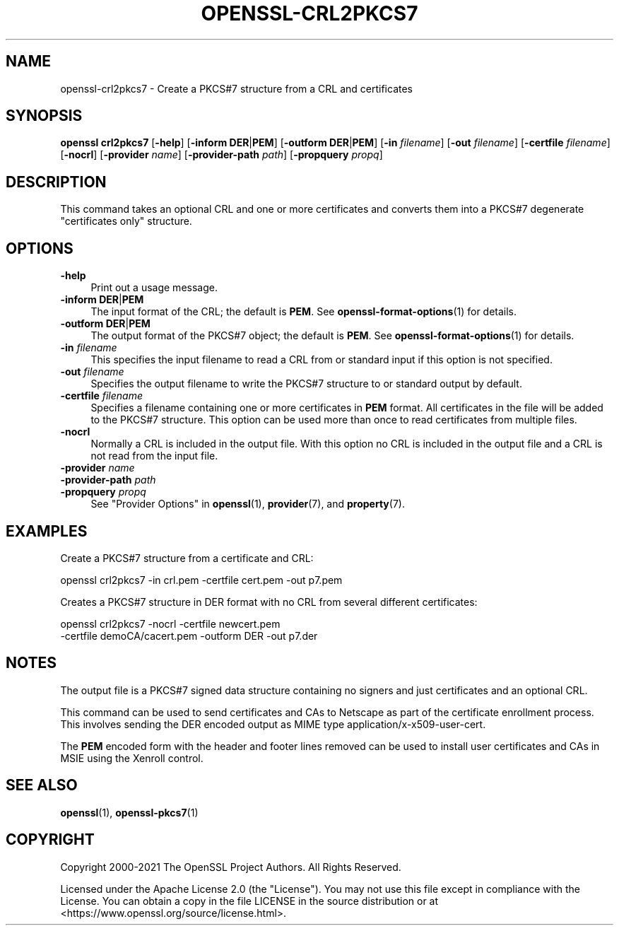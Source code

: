 .\" -*- mode: troff; coding: utf-8 -*-
.\" Automatically generated by Pod::Man v6.0.2 (Pod::Simple 3.45)
.\"
.\" Standard preamble:
.\" ========================================================================
.de Sp \" Vertical space (when we can't use .PP)
.if t .sp .5v
.if n .sp
..
.de Vb \" Begin verbatim text
.ft CW
.nf
.ne \\$1
..
.de Ve \" End verbatim text
.ft R
.fi
..
.\" \*(C` and \*(C' are quotes in nroff, nothing in troff, for use with C<>.
.ie n \{\
.    ds C` ""
.    ds C' ""
'br\}
.el\{\
.    ds C`
.    ds C'
'br\}
.\"
.\" Escape single quotes in literal strings from groff's Unicode transform.
.ie \n(.g .ds Aq \(aq
.el       .ds Aq '
.\"
.\" If the F register is >0, we'll generate index entries on stderr for
.\" titles (.TH), headers (.SH), subsections (.SS), items (.Ip), and index
.\" entries marked with X<> in POD.  Of course, you'll have to process the
.\" output yourself in some meaningful fashion.
.\"
.\" Avoid warning from groff about undefined register 'F'.
.de IX
..
.nr rF 0
.if \n(.g .if rF .nr rF 1
.if (\n(rF:(\n(.g==0)) \{\
.    if \nF \{\
.        de IX
.        tm Index:\\$1\t\\n%\t"\\$2"
..
.        if !\nF==2 \{\
.            nr % 0
.            nr F 2
.        \}
.    \}
.\}
.rr rF
.\"
.\" Required to disable full justification in groff 1.23.0.
.if n .ds AD l
.\" ========================================================================
.\"
.IX Title "OPENSSL-CRL2PKCS7 1ossl"
.TH OPENSSL-CRL2PKCS7 1ossl 2024-10-20 3.3.2 OpenSSL
.\" For nroff, turn off justification.  Always turn off hyphenation; it makes
.\" way too many mistakes in technical documents.
.if n .ad l
.nh
.SH NAME
openssl\-crl2pkcs7 \- Create a PKCS#7 structure from a CRL and certificates
.SH SYNOPSIS
.IX Header "SYNOPSIS"
\&\fBopenssl\fR \fBcrl2pkcs7\fR
[\fB\-help\fR]
[\fB\-inform\fR \fBDER\fR|\fBPEM\fR]
[\fB\-outform\fR \fBDER\fR|\fBPEM\fR]
[\fB\-in\fR \fIfilename\fR]
[\fB\-out\fR \fIfilename\fR]
[\fB\-certfile\fR \fIfilename\fR]
[\fB\-nocrl\fR]
[\fB\-provider\fR \fIname\fR]
[\fB\-provider\-path\fR \fIpath\fR]
[\fB\-propquery\fR \fIpropq\fR]
.SH DESCRIPTION
.IX Header "DESCRIPTION"
This command takes an optional CRL and one or more
certificates and converts them into a PKCS#7 degenerate "certificates
only" structure.
.SH OPTIONS
.IX Header "OPTIONS"
.IP \fB\-help\fR 4
.IX Item "-help"
Print out a usage message.
.IP "\fB\-inform\fR \fBDER\fR|\fBPEM\fR" 4
.IX Item "-inform DER|PEM"
The input format of the CRL; the default is \fBPEM\fR.
See \fBopenssl\-format\-options\fR\|(1) for details.
.IP "\fB\-outform\fR \fBDER\fR|\fBPEM\fR" 4
.IX Item "-outform DER|PEM"
The output format of the PKCS#7 object; the default is \fBPEM\fR.
See \fBopenssl\-format\-options\fR\|(1) for details.
.IP "\fB\-in\fR \fIfilename\fR" 4
.IX Item "-in filename"
This specifies the input filename to read a CRL from or standard input if this
option is not specified.
.IP "\fB\-out\fR \fIfilename\fR" 4
.IX Item "-out filename"
Specifies the output filename to write the PKCS#7 structure to or standard
output by default.
.IP "\fB\-certfile\fR \fIfilename\fR" 4
.IX Item "-certfile filename"
Specifies a filename containing one or more certificates in \fBPEM\fR format.
All certificates in the file will be added to the PKCS#7 structure. This
option can be used more than once to read certificates from multiple
files.
.IP \fB\-nocrl\fR 4
.IX Item "-nocrl"
Normally a CRL is included in the output file. With this option no CRL is
included in the output file and a CRL is not read from the input file.
.IP "\fB\-provider\fR \fIname\fR" 4
.IX Item "-provider name"
.PD 0
.IP "\fB\-provider\-path\fR \fIpath\fR" 4
.IX Item "-provider-path path"
.IP "\fB\-propquery\fR \fIpropq\fR" 4
.IX Item "-propquery propq"
.PD
See "Provider Options" in \fBopenssl\fR\|(1), \fBprovider\fR\|(7), and \fBproperty\fR\|(7).
.SH EXAMPLES
.IX Header "EXAMPLES"
Create a PKCS#7 structure from a certificate and CRL:
.PP
.Vb 1
\& openssl crl2pkcs7 \-in crl.pem \-certfile cert.pem \-out p7.pem
.Ve
.PP
Creates a PKCS#7 structure in DER format with no CRL from several
different certificates:
.PP
.Vb 2
\& openssl crl2pkcs7 \-nocrl \-certfile newcert.pem
\&        \-certfile demoCA/cacert.pem \-outform DER \-out p7.der
.Ve
.SH NOTES
.IX Header "NOTES"
The output file is a PKCS#7 signed data structure containing no signers and
just certificates and an optional CRL.
.PP
This command can be used to send certificates and CAs to Netscape as part of
the certificate enrollment process. This involves sending the DER encoded output
as MIME type application/x\-x509\-user\-cert.
.PP
The \fBPEM\fR encoded form with the header and footer lines removed can be used to
install user certificates and CAs in MSIE using the Xenroll control.
.SH "SEE ALSO"
.IX Header "SEE ALSO"
\&\fBopenssl\fR\|(1),
\&\fBopenssl\-pkcs7\fR\|(1)
.SH COPYRIGHT
.IX Header "COPYRIGHT"
Copyright 2000\-2021 The OpenSSL Project Authors. All Rights Reserved.
.PP
Licensed under the Apache License 2.0 (the "License").  You may not use
this file except in compliance with the License.  You can obtain a copy
in the file LICENSE in the source distribution or at
<https://www.openssl.org/source/license.html>.
